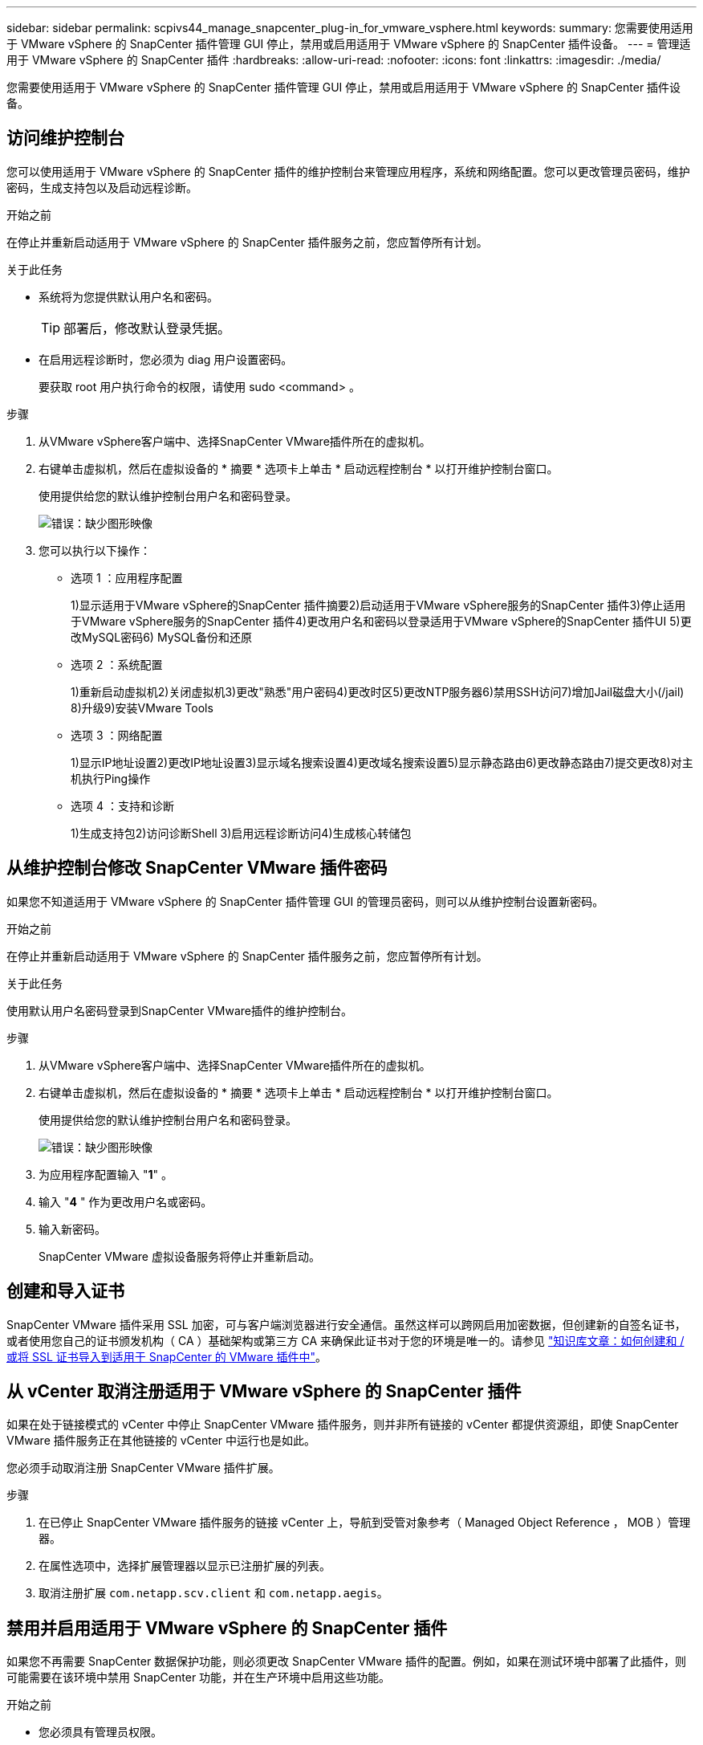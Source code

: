 ---
sidebar: sidebar 
permalink: scpivs44_manage_snapcenter_plug-in_for_vmware_vsphere.html 
keywords:  
summary: 您需要使用适用于 VMware vSphere 的 SnapCenter 插件管理 GUI 停止，禁用或启用适用于 VMware vSphere 的 SnapCenter 插件设备。 
---
= 管理适用于 VMware vSphere 的 SnapCenter 插件
:hardbreaks:
:allow-uri-read: 
:nofooter: 
:icons: font
:linkattrs: 
:imagesdir: ./media/


[role="lead"]
您需要使用适用于 VMware vSphere 的 SnapCenter 插件管理 GUI 停止，禁用或启用适用于 VMware vSphere 的 SnapCenter 插件设备。



== 访问维护控制台

您可以使用适用于 VMware vSphere 的 SnapCenter 插件的维护控制台来管理应用程序，系统和网络配置。您可以更改管理员密码，维护密码，生成支持包以及启动远程诊断。

.开始之前
在停止并重新启动适用于 VMware vSphere 的 SnapCenter 插件服务之前，您应暂停所有计划。

.关于此任务
* 系统将为您提供默认用户名和密码。
+

TIP: 部署后，修改默认登录凭据。

* 在启用远程诊断时，您必须为 diag 用户设置密码。
+
要获取 root 用户执行命令的权限，请使用 sudo <command> 。



.步骤
. 从VMware vSphere客户端中、选择SnapCenter VMware插件所在的虚拟机。
. 右键单击虚拟机，然后在虚拟设备的 * 摘要 * 选项卡上单击 * 启动远程控制台 * 以打开维护控制台窗口。
+
使用提供给您的默认维护控制台用户名和密码登录。

+
image:scpivs44_image11.png["错误：缺少图形映像"]

. 您可以执行以下操作：
+
** 选项 1 ：应用程序配置
+
1)显示适用于VMware vSphere的SnapCenter 插件摘要2)启动适用于VMware vSphere服务的SnapCenter 插件3)停止适用于VMware vSphere服务的SnapCenter 插件4)更改用户名和密码以登录适用于VMware vSphere的SnapCenter 插件UI 5)更改MySQL密码6) MySQL备份和还原

** 选项 2 ：系统配置
+
1)重新启动虚拟机2)关闭虚拟机3)更改"熟悉"用户密码4)更改时区5)更改NTP服务器6)禁用SSH访问7)增加Jail磁盘大小(/jail) 8)升级9)安装VMware Tools

** 选项 3 ：网络配置
+
1)显示IP地址设置2)更改IP地址设置3)显示域名搜索设置4)更改域名搜索设置5)显示静态路由6)更改静态路由7)提交更改8)对主机执行Ping操作

** 选项 4 ：支持和诊断
+
1)生成支持包2)访问诊断Shell 3)启用远程诊断访问4)生成核心转储包







== 从维护控制台修改 SnapCenter VMware 插件密码

如果您不知道适用于 VMware vSphere 的 SnapCenter 插件管理 GUI 的管理员密码，则可以从维护控制台设置新密码。

.开始之前
在停止并重新启动适用于 VMware vSphere 的 SnapCenter 插件服务之前，您应暂停所有计划。

.关于此任务
使用默认用户名密码登录到SnapCenter VMware插件的维护控制台。

.步骤
. 从VMware vSphere客户端中、选择SnapCenter VMware插件所在的虚拟机。
. 右键单击虚拟机，然后在虚拟设备的 * 摘要 * 选项卡上单击 * 启动远程控制台 * 以打开维护控制台窗口。
+
使用提供给您的默认维护控制台用户名和密码登录。

+
image:scpivs44_image29.jpg["错误：缺少图形映像"]

. 为应用程序配置输入 "*1*" 。
. 输入 "*4* " 作为更改用户名或密码。
. 输入新密码。
+
SnapCenter VMware 虚拟设备服务将停止并重新启动。





== 创建和导入证书

SnapCenter VMware 插件采用 SSL 加密，可与客户端浏览器进行安全通信。虽然这样可以跨网启用加密数据，但创建新的自签名证书，或者使用您自己的证书颁发机构（ CA ）基础架构或第三方 CA 来确保此证书对于您的环境是唯一的。请参见 https://kb.netapp.com/Advice_and_Troubleshooting/Data_Protection_and_Security/SnapCenter/How_to_create_and_or_import_an_SSL_certificate_to_SnapCenter_Plug-in_for_VMware_vSphere_(SCV)["知识库文章：如何创建和 / 或将 SSL 证书导入到适用于 SnapCenter 的 VMware 插件中"^]。



== 从 vCenter 取消注册适用于 VMware vSphere 的 SnapCenter 插件

如果在处于链接模式的 vCenter 中停止 SnapCenter VMware 插件服务，则并非所有链接的 vCenter 都提供资源组，即使 SnapCenter VMware 插件服务正在其他链接的 vCenter 中运行也是如此。

您必须手动取消注册 SnapCenter VMware 插件扩展。

.步骤
. 在已停止 SnapCenter VMware 插件服务的链接 vCenter 上，导航到受管对象参考（ Managed Object Reference ， MOB ）管理器。
. 在属性选项中，选择扩展管理器以显示已注册扩展的列表。
. 取消注册扩展 `com.netapp.scv.client` 和 `com.netapp.aegis`。




== 禁用并启用适用于 VMware vSphere 的 SnapCenter 插件

如果您不再需要 SnapCenter 数据保护功能，则必须更改 SnapCenter VMware 插件的配置。例如，如果在测试环境中部署了此插件，则可能需要在该环境中禁用 SnapCenter 功能，并在生产环境中启用这些功能。

.开始之前
* 您必须具有管理员权限。
* 确保未运行任何 SnapCenter 作业。


.关于此任务
禁用 SnapCenter VMware 插件后，所有资源组都将暂停，并且此插件将作为 vCenter 中的扩展取消注册。

启用 SnapCenter VMware 插件后，此插件将在 vCenter 中注册为扩展，所有资源组均处于生产模式，并且所有计划均已启用。

.步骤
. 可选：备份 SnapCenter VMware 插件 MySQL 存储库，以防您要将其还原到新的虚拟设备。
+
link:scpivs44_back_up_the_snapcenter_plug-in_for_vmware_vsphere_mysql_database.html["备份适用于 VMware vSphere 的 SnapCenter 插件 MySQL 数据库"]。

. 使用格式 `https://<OVA-IP-address>:8080` 登录到 SnapCenter VMware 插件管理 GUI 。
+
部署 SnapCenter VMware 插件时，将显示该插件的 IP 。

. 单击左侧导航窗格中的 * 配置 * ，然后取消选择 * 插件详细信息 * 部分中的服务选项以禁用此插件。
. 确认您的选择。
+
** 如果您仅使用 SnapCenter VMware 插件执行 VM 一致的备份
+
此插件已禁用，无需执行进一步操作。

** 使用 SnapCenter VMware 插件执行应用程序一致的备份时
+
此插件已禁用，需要进一步清理。

+
... 登录到 VMware vSphere 。
... 关闭虚拟机，然后删除此虚拟机。
... 在左侧导航屏幕中，右键单击 SnapCenter VMware 插件的实例（` `部署虚拟设备时使用的 ` .ova` 文件的名称），然后选择 * 从磁盘删除 * 。
... 登录到 SnapCenter 并删除 vSphere 主机。








== 删除适用于 VMware vSphere 的 SnapCenter 插件

如果您不再需要使用 SnapCenter 数据保护功能，则必须禁用 SnapCenter VMware 插件才能从 vCenter 中将其注销，然后从 vCenter 中删除 SnapCenter VMware 插件，然后手动删除剩余文件。

.开始之前
* 您必须具有管理员权限。
* 确保未运行任何 SnapCenter 作业。


.步骤
. 使用格式 `https://<OVA-IP-address>:8080` 登录到 SnapCenter VMware 插件管理 GUI 。
+
部署 SnapCenter VMware 插件时，将显示该插件的 IP 。

. 单击左侧导航窗格中的 * 配置 * ，然后取消选择 * 插件详细信息 * 部分中的服务选项以禁用此插件。
. 登录到 VMware vSphere 。
. 在左侧导航屏幕中、右键单击SnapCenter VMware插件的实例(的名称 `.tar` 部署虚拟设备时使用的文件)、然后选择*从磁盘删除*。
. 手动删除 vCenter 服务器的 ` /etc/vmware/vsphere-ui/vc-packages/vsphere-client-serene/com.netapp.scvm.webclient-4.5.0.5942045/plugins` 文件夹中的以下文件：
+
`VSC-httpclient3-security.jar` `sCV-api-model.jar` `sCVM_WebUI_service.jar` `sCVM_WebUI_ui.war` `gson-2.5.jar`

. 如果您已使用 SnapCenter VMware 插件支持其他 SnapCenter 插件进行应用程序一致的备份，请登录到 SnapCenter 并删除 vSphere 主机。


.完成后
虚拟设备仍会部署，但 SnapCenter VMware 插件会被删除。

删除 SnapCenter VMware 插件的主机 VM 后，此插件可能仍会列在 vCenter 中，直到刷新本地 vCenter 缓存为止。但是，由于已删除此插件，因此无法对该主机执行任何 SnapCenter VMware vSphere 操作。如果要刷新本地 vCenter 缓存，请先在 SnapCenter VMware 插件配置页面上确保此设备处于已禁用状态，然后重新启动 vCenter Web 客户端服务。
